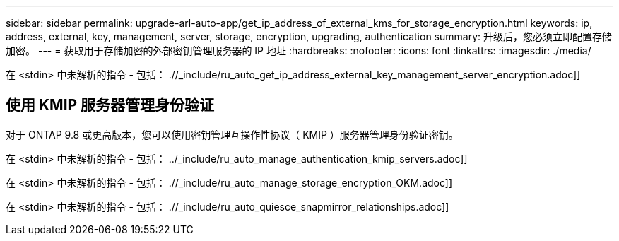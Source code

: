 ---
sidebar: sidebar 
permalink: upgrade-arl-auto-app/get_ip_address_of_external_kms_for_storage_encryption.html 
keywords: ip, address, external, key, management, server, storage, encryption, upgrading, authentication 
summary: 升级后，您必须立即配置存储加密。 
---
= 获取用于存储加密的外部密钥管理服务器的 IP 地址
:hardbreaks:
:nofooter: 
:icons: font
:linkattrs: 
:imagesdir: ./media/


[role="lead"]
在 <stdin> 中未解析的指令 - 包括： .//_include/ru_auto_get_ip_address_external_key_management_server_encryption.adoc]]



== 使用 KMIP 服务器管理身份验证

对于 ONTAP 9.8 或更高版本，您可以使用密钥管理互操作性协议（ KMIP ）服务器管理身份验证密钥。

在 <stdin> 中未解析的指令 - 包括： ../_include/ru_auto_manage_authentication_kmip_servers.adoc]]

在 <stdin> 中未解析的指令 - 包括： .//_include/ru_auto_manage_storage_encryption_OKM.adoc]]

在 <stdin> 中未解析的指令 - 包括： .//_include/ru_auto_quiesce_snapmirror_relationships.adoc]]

